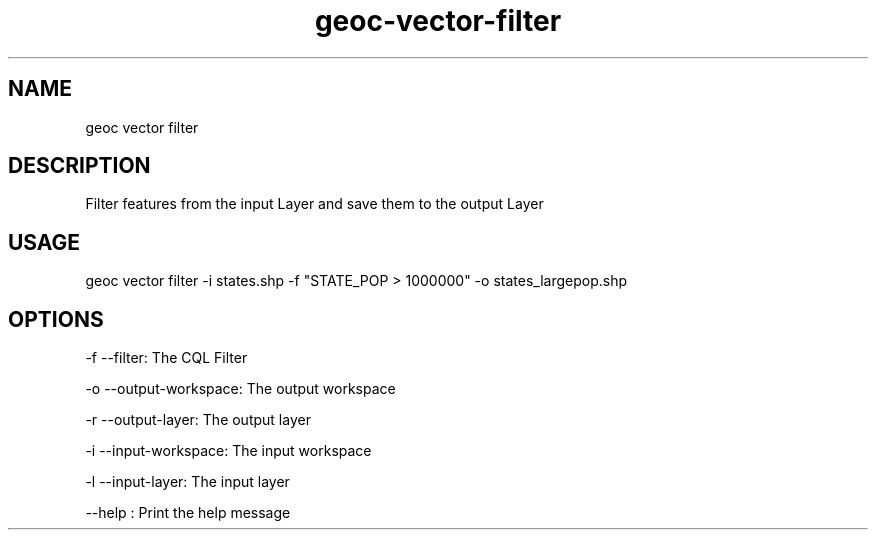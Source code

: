 .TH "geoc-vector-filter" "1" "10 December 2014" "version 0.1"
.SH NAME
geoc vector filter
.SH DESCRIPTION
Filter features from the input Layer and save them to the output Layer
.SH USAGE
geoc vector filter -i states.shp -f "STATE_POP > 1000000" -o states_largepop.shp
.SH OPTIONS
-f --filter: The CQL Filter
.PP
-o --output-workspace: The output workspace
.PP
-r --output-layer: The output layer
.PP
-i --input-workspace: The input workspace
.PP
-l --input-layer: The input layer
.PP
--help : Print the help message
.PP
